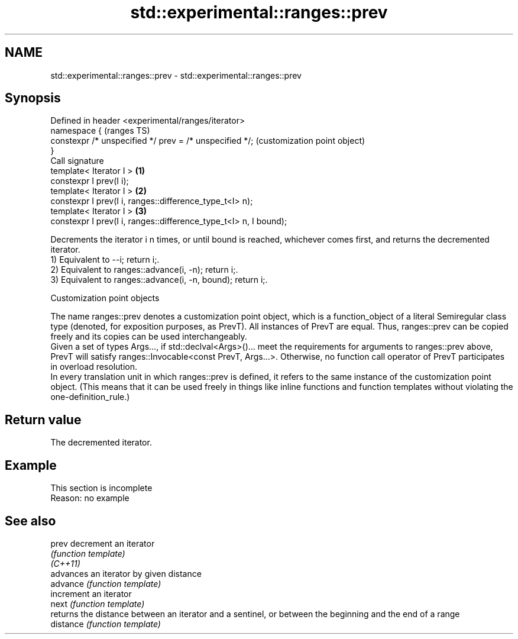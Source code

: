 .TH std::experimental::ranges::prev 3 "2020.03.24" "http://cppreference.com" "C++ Standard Libary"
.SH NAME
std::experimental::ranges::prev \- std::experimental::ranges::prev

.SH Synopsis

  Defined in header <experimental/ranges/iterator>
  namespace {                                                         (ranges TS)
  constexpr /* unspecified */ prev = /* unspecified */;               (customization point object)
  }
  Call signature
  template< Iterator I >                                          \fB(1)\fP
  constexpr I prev(I i);
  template< Iterator I >                                          \fB(2)\fP
  constexpr I prev(I i, ranges::difference_type_t<I> n);
  template< Iterator I >                                          \fB(3)\fP
  constexpr I prev(I i, ranges::difference_type_t<I> n, I bound);

  Decrements the iterator i n times, or until bound is reached, whichever comes first, and returns the decremented iterator.
  1) Equivalent to --i; return i;.
  2) Equivalent to ranges::advance(i, -n); return i;.
  3) Equivalent to ranges::advance(i, -n, bound); return i;.

  Customization point objects

  The name ranges::prev denotes a customization point object, which is a function_object of a literal Semiregular class type (denoted, for exposition purposes, as PrevT). All instances of PrevT are equal. Thus, ranges::prev can be copied freely and its copies can be used interchangeably.
  Given a set of types Args..., if std::declval<Args>()... meet the requirements for arguments to ranges::prev above, PrevT will satisfy ranges::Invocable<const PrevT, Args...>. Otherwise, no function call operator of PrevT participates in overload resolution.
  In every translation unit in which ranges::prev is defined, it refers to the same instance of the customization point object. (This means that it can be used freely in things like inline functions and function templates without violating the one-definition_rule.)

.SH Return value

  The decremented iterator.

.SH Example


   This section is incomplete
   Reason: no example


.SH See also



  prev     decrement an iterator
           \fI(function template)\fP
  \fI(C++11)\fP
           advances an iterator by given distance
  advance  \fI(function template)\fP
           increment an iterator
  next     \fI(function template)\fP
           returns the distance between an iterator and a sentinel, or between the beginning and the end of a range
  distance \fI(function template)\fP





